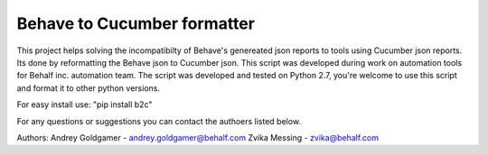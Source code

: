 Behave to Cucumber formatter
============================

This project helps solving the incompatibilty of Behave's genereated json reports to tools using Cucumber json reports.
Its done by reformatting the Behave json to Cucumber json.
This script was developed during work on automation tools for Behalf inc. automation team.
The script was developed and tested on Python 2.7, you're welcome to use this script and format it to other python versions.

For easy install use: "pip install b2c"

For any questions or suggestions you can contact the authoers listed below.

Authors:
Andrey Goldgamer - andrey.goldgamer@behalf.com
Zvika Messing - zvika@behalf.com
